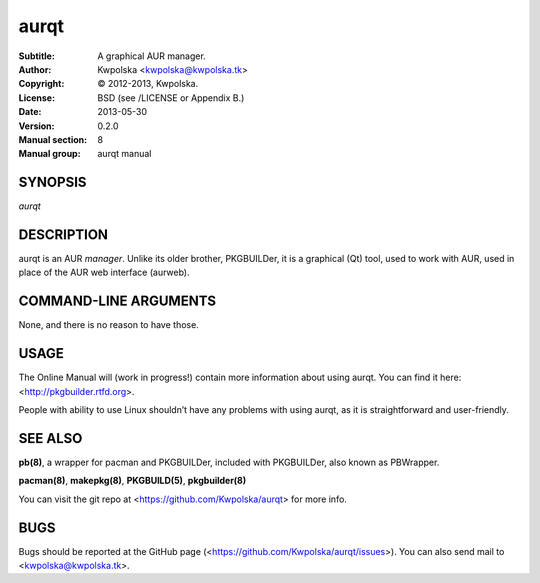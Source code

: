 =====
aurqt
=====

:Subtitle: A graphical AUR manager.
:Author: Kwpolska <kwpolska@kwpolska.tk>
:Copyright: © 2012-2013, Kwpolska.
:License: BSD (see /LICENSE or Appendix B.)
:Date: 2013-05-30
:Version: 0.2.0
:Manual section: 8
:Manual group: aurqt manual

SYNOPSIS
========

*aurqt*

DESCRIPTION
===========

aurqt is an AUR *manager*.  Unlike its older brother, PKGBUILDer, it is a
graphical (Qt) tool, used to work with AUR, used in place of the AUR web
interface (aurweb).

COMMAND-LINE ARGUMENTS
======================

None, and there is no reason to have those.

USAGE
=====

The Online Manual will (work in progress!) contain more information about using
aurqt.  You can find it here: <http://pkgbuilder.rtfd.org>.

People with ability to use Linux shouldn’t have any problems with using aurqt,
as it is straightforward and user-friendly.

SEE ALSO
========
**pb(8)**, a wrapper for pacman and PKGBUILDer, included with PKGBUILDer, also
known as PBWrapper.

**pacman(8)**, **makepkg(8)**, **PKGBUILD(5)**, **pkgbuilder(8)**

You can visit the git repo at <https://github.com/Kwpolska/aurqt>
for more info.

BUGS
====
Bugs should be reported at the GitHub page
(<https://github.com/Kwpolska/aurqt/issues>).  You can also
send mail to <kwpolska@kwpolska.tk>.
